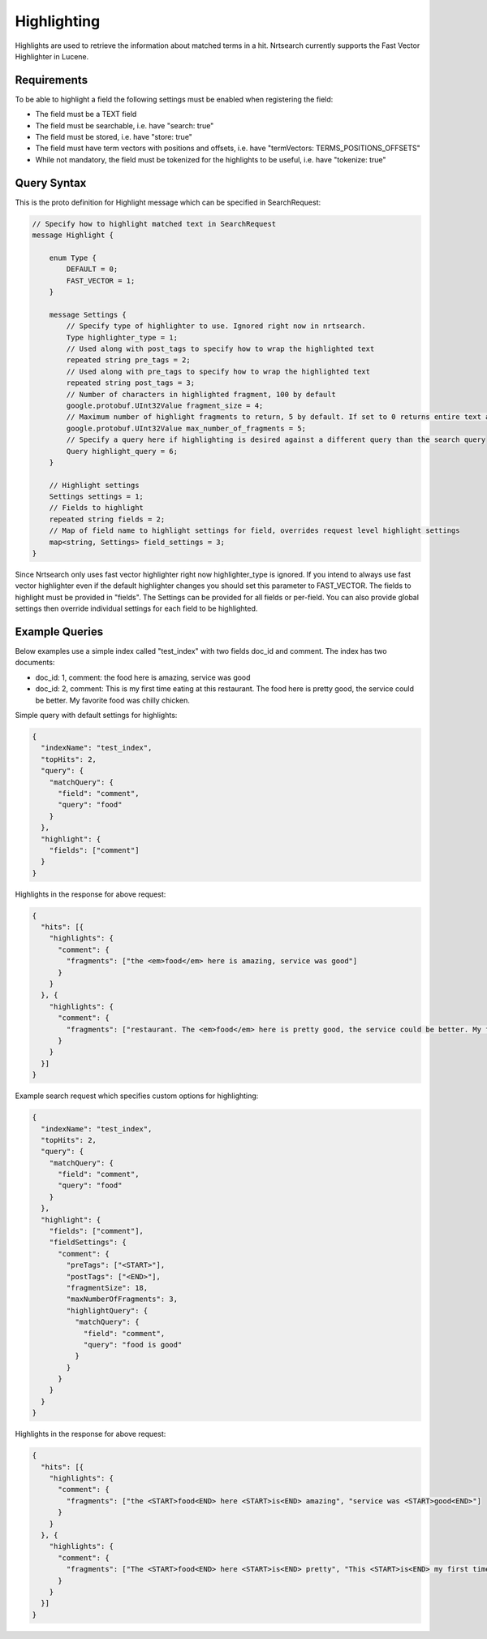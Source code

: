 Highlighting
==========================

Highlights are used to retrieve the information about matched terms in a hit. Nrtsearch currently supports the Fast Vector Highlighter in Lucene.

Requirements
------------

To be able to highlight a field the following settings must be enabled when registering the field:

* The field must be a TEXT field
* The field must be searchable, i.e. have "search: true"
* The field must be stored, i.e. have "store: true"
* The field must have term vectors with positions and offsets, i.e. have "termVectors: TERMS_POSITIONS_OFFSETS"
* While not mandatory, the field must be tokenized for the highlights to be useful, i.e. have "tokenize: true"

Query Syntax
------------

This is the proto definition for Highlight message which can be specified in SearchRequest:

.. code-block::

 // Specify how to highlight matched text in SearchRequest
 message Highlight {

     enum Type {
         DEFAULT = 0;
         FAST_VECTOR = 1;
     }

     message Settings {
         // Specify type of highlighter to use. Ignored right now in nrtsearch.
         Type highlighter_type = 1;
         // Used along with post_tags to specify how to wrap the highlighted text
         repeated string pre_tags = 2;
         // Used along with pre_tags to specify how to wrap the highlighted text
         repeated string post_tags = 3;
         // Number of characters in highlighted fragment, 100 by default
         google.protobuf.UInt32Value fragment_size = 4;
         // Maximum number of highlight fragments to return, 5 by default. If set to 0 returns entire text as a single fragment ignoring fragment_size.
         google.protobuf.UInt32Value max_number_of_fragments = 5;
         // Specify a query here if highlighting is desired against a different query than the search query
         Query highlight_query = 6;
     }

     // Highlight settings
     Settings settings = 1;
     // Fields to highlight
     repeated string fields = 2;
     // Map of field name to highlight settings for field, overrides request level highlight settings
     map<string, Settings> field_settings = 3;
 }

Since Nrtsearch only uses fast vector highlighter right now highlighter_type is ignored. If you intend to always use fast vector highlighter even if the default highlighter changes you should set this parameter to FAST_VECTOR.
The fields to highlight must be provided in "fields". The Settings can be provided for all fields or per-field. You can also provide global settings then override individual settings for each field to be highlighted.

Example Queries
---------------

Below examples use a simple index called "test_index" with two fields doc_id and comment. The index has two documents:

* doc_id: 1, comment: the food here is amazing, service was good
* doc_id: 2, comment: This is my first time eating at this restaurant. The food here is pretty good, the service could be better. My favorite food was chilly chicken.

Simple query with default settings for highlights:

.. code-block::

  {
    "indexName": "test_index",
    "topHits": 2,
    "query": {
      "matchQuery": {
        "field": "comment",
        "query": "food"
      }
    },
    "highlight": {
      "fields": ["comment"]
    }
  }

Highlights in the response for above request:

.. code-block::

  {
    "hits": [{
      "highlights": {
        "comment": {
          "fragments": ["the <em>food</em> here is amazing, service was good"]
        }
      }
    }, {
      "highlights": {
        "comment": {
          "fragments": ["restaurant. The <em>food</em> here is pretty good, the service could be better. My favorite <em>food</em> was chilly chicken"]
        }
      }
    }]
  }

Example search request which specifies custom options for highlighting:

.. code-block::

  {
    "indexName": "test_index",
    "topHits": 2,
    "query": {
      "matchQuery": {
        "field": "comment",
        "query": "food"
      }
    },
    "highlight": {
      "fields": ["comment"],
      "fieldSettings": {
        "comment": {
          "preTags": ["<START>"],
          "postTags": ["<END>"],
          "fragmentSize": 18,
          "maxNumberOfFragments": 3,
          "highlightQuery": {
            "matchQuery": {
              "field": "comment",
              "query": "food is good"
            }
          }
        }
      }
    }
  }

Highlights in the response for above request:

.. code-block::

  {
    "hits": [{
      "highlights": {
        "comment": {
          "fragments": ["the <START>food<END> here <START>is<END> amazing", "service was <START>good<END>"]
        }
      }
    }, {
      "highlights": {
        "comment": {
          "fragments": ["The <START>food<END> here <START>is<END> pretty", "This <START>is<END> my first time", "pretty <START>good<END>, the service"]
        }
      }
    }]
  }
